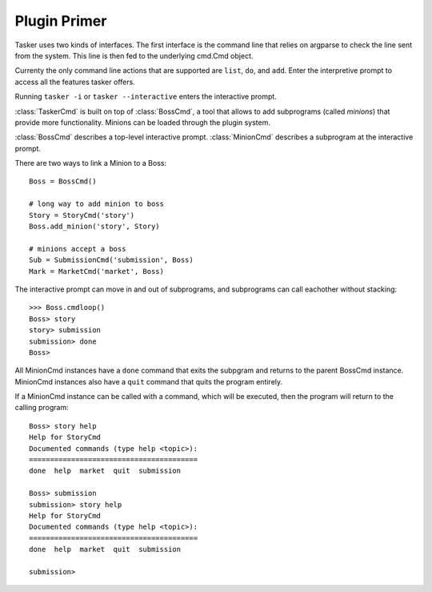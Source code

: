 Plugin Primer
=============

Tasker uses two kinds of interfaces. The first interface is the command line
that relies on argparse to check the line sent from the system. This line
is then fed to the underlying cmd.Cmd object.

Currenty the only command line actions that are supported are ``list``, ``do``,
and ``add``. Enter the interpretive prompt to access all the features tasker
offers.

Running ``tasker -i`` or ``tasker --interactive`` enters the interactive
prompt.

:class:`TaskerCmd` is built on top of :class:`BossCmd`, a tool that allows
to add subprograms (called *minions*) that provide more functionality. Minions
can be loaded through the plugin system.

:class:`BossCmd` describes a top-level interactive prompt. :class:`MinionCmd`
describes a subprogram at the interactive prompt. 

There are two ways to link a Minion to a Boss::

    Boss = BossCmd()

    # long way to add minion to boss
    Story = StoryCmd('story')
    Boss.add_minion('story', Story)

    # minions accept a boss
    Sub = SubmissionCmd('submission', Boss)
    Mark = MarketCmd('market', Boss)

The interactive prompt can move in and out of subprograms, and subprograms
can call eachother without stacking::

    >>> Boss.cmdloop()
    Boss> story
    story> submission
    submission> done
    Boss> 

All MinionCmd instances have a ``done`` command that exits the subpgram and
returns to the parent BossCmd instance. MinionCmd instances also have a 
``quit`` command that quits the program entirely.

If a MinionCmd instance can be called with a command, which will be executed,
then the program will return to the calling program::

    Boss> story help
    Help for StoryCmd
    Documented commands (type help <topic>):
    ========================================
    done  help  market  quit  submission
    
    Boss> submission
    submission> story help
    Help for StoryCmd
    Documented commands (type help <topic>):
    ========================================
    done  help  market  quit  submission
    
    submission>





